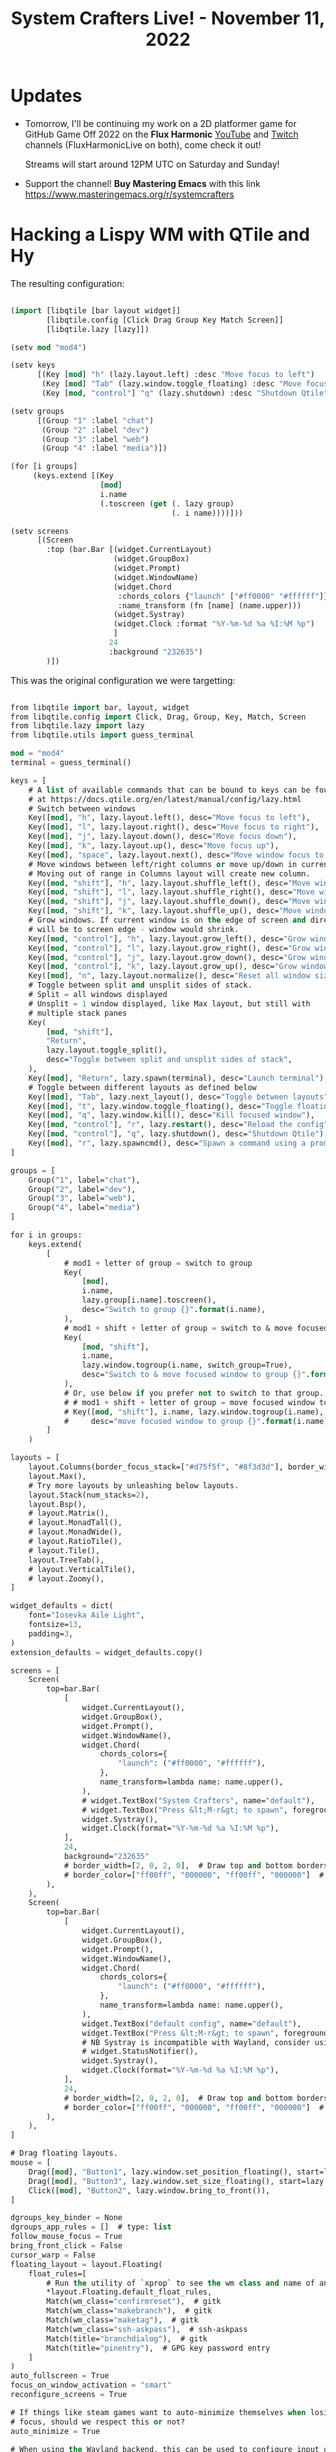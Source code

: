#+title: System Crafters Live! - November 11, 2022

* Updates

- Tomorrow, I'll be continuing my work on a 2D platformer game for GitHub Game Off 2022 on the *Flux Harmonic* [[https://youtube.com/FluxHarmonicLive][YouTube]] and [[https://twitch.tv/FluxHarmonicLive][Twitch]] channels (FluxHarmonicLive on both), come check it out!

  Streams will start around 12PM UTC on Saturday and Sunday!

- Support the channel!  *Buy Mastering Emacs* with this link https://www.masteringemacs.org/r/systemcrafters

* Hacking a Lispy WM with QTile and Hy

The resulting configuration:

#+begin_src emacs-lisp

(import [libqtile [bar layout widget]]
        [libqtile.config [Click Drag Group Key Match Screen]]
        [libqtile.lazy [lazy]])

(setv mod "mod4")

(setv keys
      [(Key [mod] "h" (lazy.layout.left) :desc "Move focus to left")
       (Key [mod] "Tab" (lazy.window.toggle_floating) :desc "Move focus to left")
       (Key [mod, "control"] "q" (lazy.shutdown) :desc "Shutdown Qtile")])

(setv groups
      [(Group "1" :label "chat")
       (Group "2" :label "dev")
       (Group "3" :label "web")
       (Group "4" :label "media")])

(for [i groups]
     (keys.extend [(Key
                    [mod]
                    i.name
                    (.toscreen (get (. lazy group)
                                    (. i name))))]))

(setv screens
      [(Screen
        :top (bar.Bar [(widget.CurrentLayout)
                       (widget.GroupBox)
                       (widget.Prompt)
                       (widget.WindowName)
                       (widget.Chord
                        :chords_colors {"launch" ["#ff0000" "#ffffff"]}
                        :name_transform (fn [name] (name.upper)))
                       (widget.Systray)
                       (widget.Clock :format "%Y-%m-%d %a %I:%M %p")
                       ]
                      24
                      :background "232635")
        )])

#+end_src

This was the original configuration we were targetting:

#+begin_src emacs-lisp

  from libqtile import bar, layout, widget
  from libqtile.config import Click, Drag, Group, Key, Match, Screen
  from libqtile.lazy import lazy
  from libqtile.utils import guess_terminal

  mod = "mod4"
  terminal = guess_terminal()

  keys = [
      # A list of available commands that can be bound to keys can be found
      # at https://docs.qtile.org/en/latest/manual/config/lazy.html
      # Switch between windows
      Key([mod], "h", lazy.layout.left(), desc="Move focus to left"),
      Key([mod], "l", lazy.layout.right(), desc="Move focus to right"),
      Key([mod], "j", lazy.layout.down(), desc="Move focus down"),
      Key([mod], "k", lazy.layout.up(), desc="Move focus up"),
      Key([mod], "space", lazy.layout.next(), desc="Move window focus to other window"),
      # Move windows between left/right columns or move up/down in current stack.
      # Moving out of range in Columns layout will create new column.
      Key([mod, "shift"], "h", lazy.layout.shuffle_left(), desc="Move window to the left"),
      Key([mod, "shift"], "l", lazy.layout.shuffle_right(), desc="Move window to the right"),
      Key([mod, "shift"], "j", lazy.layout.shuffle_down(), desc="Move window down"),
      Key([mod, "shift"], "k", lazy.layout.shuffle_up(), desc="Move window up"),
      # Grow windows. If current window is on the edge of screen and direction
      # will be to screen edge - window would shrink.
      Key([mod, "control"], "h", lazy.layout.grow_left(), desc="Grow window to the left"),
      Key([mod, "control"], "l", lazy.layout.grow_right(), desc="Grow window to the right"),
      Key([mod, "control"], "j", lazy.layout.grow_down(), desc="Grow window down"),
      Key([mod, "control"], "k", lazy.layout.grow_up(), desc="Grow window up"),
      Key([mod], "n", lazy.layout.normalize(), desc="Reset all window sizes"),
      # Toggle between split and unsplit sides of stack.
      # Split = all windows displayed
      # Unsplit = 1 window displayed, like Max layout, but still with
      # multiple stack panes
      Key(
          [mod, "shift"],
          "Return",
          lazy.layout.toggle_split(),
          desc="Toggle between split and unsplit sides of stack",
      ),
      Key([mod], "Return", lazy.spawn(terminal), desc="Launch terminal"),
      # Toggle between different layouts as defined below
      Key([mod], "Tab", lazy.next_layout(), desc="Toggle between layouts"),
      Key([mod], "t", lazy.window.toggle_floating(), desc="Toggle floating window"),
      Key([mod], "q", lazy.window.kill(), desc="Kill focused window"),
      Key([mod, "control"], "r", lazy.restart(), desc="Reload the config"),
      Key([mod, "control"], "q", lazy.shutdown(), desc="Shutdown Qtile"),
      Key([mod], "r", lazy.spawncmd(), desc="Spawn a command using a prompt widget"),
  ]

  groups = [
      Group("1", label="chat"),
      Group("2", label="dev"),
      Group("3", label="web"),
      Group("4", label="media")
  ]

  for i in groups:
      keys.extend(
          [
              # mod1 + letter of group = switch to group
              Key(
                  [mod],
                  i.name,
                  lazy.group[i.name].toscreen(),
                  desc="Switch to group {}".format(i.name),
              ),
              # mod1 + shift + letter of group = switch to & move focused window to group
              Key(
                  [mod, "shift"],
                  i.name,
                  lazy.window.togroup(i.name, switch_group=True),
                  desc="Switch to & move focused window to group {}".format(i.name),
              ),
              # Or, use below if you prefer not to switch to that group.
              # # mod1 + shift + letter of group = move focused window to group
              # Key([mod, "shift"], i.name, lazy.window.togroup(i.name),
              #     desc="move focused window to group {}".format(i.name)),
          ]
      )

  layouts = [
      layout.Columns(border_focus_stack=["#d75f5f", "#8f3d3d"], border_width=4),
      layout.Max(),
      # Try more layouts by unleashing below layouts.
      layout.Stack(num_stacks=2),
      layout.Bsp(),
      # layout.Matrix(),
      # layout.MonadTall(),
      # layout.MonadWide(),
      # layout.RatioTile(),
      # layout.Tile(),
      layout.TreeTab(),
      # layout.VerticalTile(),
      # layout.Zoomy(),
  ]

  widget_defaults = dict(
      font="Iosevka Aile Light",
      fontsize=13,
      padding=3,
  )
  extension_defaults = widget_defaults.copy()

  screens = [
      Screen(
          top=bar.Bar(
              [
                  widget.CurrentLayout(),
                  widget.GroupBox(),
                  widget.Prompt(),
                  widget.WindowName(),
                  widget.Chord(
                      chords_colors={
                          "launch": ("#ff0000", "#ffffff"),
                      },
                      name_transform=lambda name: name.upper(),
                  ),
                  # widget.TextBox("System Crafters", name="default"),
                  # widget.TextBox("Press &lt;M-r&gt; to spawn", foreground="#d75f5f"),
                  widget.Systray(),
                  widget.Clock(format="%Y-%m-%d %a %I:%M %p"),
              ],
              24,
              background="232635"
              # border_width=[2, 0, 2, 0],  # Draw top and bottom borders
              # border_color=["ff00ff", "000000", "ff00ff", "000000"]  # Borders are magenta
          ),
      ),
      Screen(
          top=bar.Bar(
              [
                  widget.CurrentLayout(),
                  widget.GroupBox(),
                  widget.Prompt(),
                  widget.WindowName(),
                  widget.Chord(
                      chords_colors={
                          "launch": ("#ff0000", "#ffffff"),
                      },
                      name_transform=lambda name: name.upper(),
                  ),
                  widget.TextBox("default config", name="default"),
                  widget.TextBox("Press &lt;M-r&gt; to spawn", foreground="#d75f5f"),
                  # NB Systray is incompatible with Wayland, consider using StatusNotifier instead
                  # widget.StatusNotifier(),
                  widget.Systray(),
                  widget.Clock(format="%Y-%m-%d %a %I:%M %p"),
              ],
              24,
              # border_width=[2, 0, 2, 0],  # Draw top and bottom borders
              # border_color=["ff00ff", "000000", "ff00ff", "000000"]  # Borders are magenta
          ),
      ),
  ]

  # Drag floating layouts.
  mouse = [
      Drag([mod], "Button1", lazy.window.set_position_floating(), start=lazy.window.get_position()),
      Drag([mod], "Button3", lazy.window.set_size_floating(), start=lazy.window.get_size()),
      Click([mod], "Button2", lazy.window.bring_to_front()),
  ]

  dgroups_key_binder = None
  dgroups_app_rules = []  # type: list
  follow_mouse_focus = True
  bring_front_click = False
  cursor_warp = False
  floating_layout = layout.Floating(
      float_rules=[
          # Run the utility of `xprop` to see the wm class and name of an X client.
          ,*layout.Floating.default_float_rules,
          Match(wm_class="confirmreset"),  # gitk
          Match(wm_class="makebranch"),  # gitk
          Match(wm_class="maketag"),  # gitk
          Match(wm_class="ssh-askpass"),  # ssh-askpass
          Match(title="branchdialog"),  # gitk
          Match(title="pinentry"),  # GPG key password entry
      ]
  )
  auto_fullscreen = True
  focus_on_window_activation = "smart"
  reconfigure_screens = True

  # If things like steam games want to auto-minimize themselves when losing
  # focus, should we respect this or not?
  auto_minimize = True

  # When using the Wayland backend, this can be used to configure input devices.
  wl_input_rules = None

  # XXX: Gasp! We're lying here. In fact, nobody really uses or cares about this
  # string besides java UI toolkits; you can see several discussions on the
  # mailing lists, GitHub issues, and other WM documentation that suggest setting
  # this string if your java app doesn't work correctly. We may as well just lie
  # and say that we're a working one by default.
  #
  # We choose LG3D to maximize irony: it is a 3D non-reparenting WM written in
  # java that happens to be on java's whitelist.
  wmname = "LG3D"

#+end_src
